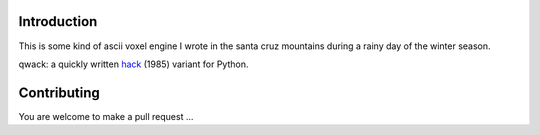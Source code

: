 Introduction
============

This is some kind of ascii voxel engine I wrote in the santa cruz mountains
during a rainy day of the winter season.

qwack: a quickly written hack_ (1985) variant for Python.


Contributing
============

You are welcome to make a pull request ...

.. _hack: https://en.wikipedia.org/wiki/Hack_%28Unix_video_game%29
